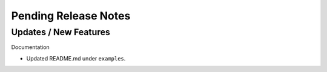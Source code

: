 Pending Release Notes
=====================

Updates / New Features
----------------------

Documentation

* Updated README.md under ``examples``.
